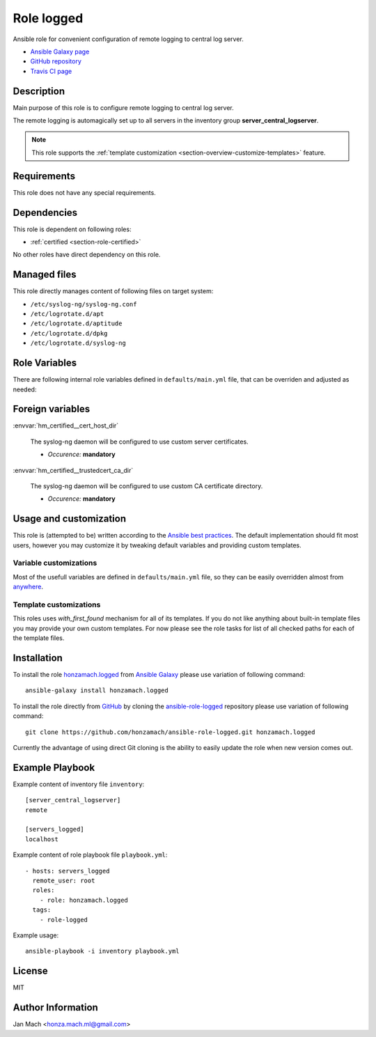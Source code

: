 .. _section-role-logged:

Role **logged**
================================================================================

Ansible role for convenient configuration of remote logging to central log server.

* `Ansible Galaxy page <https://galaxy.ansible.com/honzamach/logged>`__
* `GitHub repository <https://github.com/honzamach/ansible-role-logged>`__
* `Travis CI page <https://travis-ci.org/honzamach/ansible-role-logged>`__


Description
--------------------------------------------------------------------------------

Main purpose of this role is to configure remote logging to central log server.

The remote logging is automagically set up to all servers in the inventory group
**server_central_logserver**.

.. note::

    This role supports the :ref:`template customization <section-overview-customize-templates>` feature.


Requirements
--------------------------------------------------------------------------------

This role does not have any special requirements.


Dependencies
--------------------------------------------------------------------------------

This role is dependent on following roles:

* :ref:`certified <section-role-certified>`

No other roles have direct dependency on this role.


Managed files
--------------------------------------------------------------------------------

This role directly manages content of following files on target system:

* ``/etc/syslog-ng/syslog-ng.conf``
* ``/etc/logrotate.d/apt``
* ``/etc/logrotate.d/aptitude``
* ``/etc/logrotate.d/dpkg``
* ``/etc/logrotate.d/syslog-ng``


Role Variables
--------------------------------------------------------------------------------

There are following internal role variables defined in ``defaults/main.yml`` file,
that can be overriden and adjusted as needed:

.. envvar:: hm_logged__package_list

    List of role-related packages, that will be installed on target system.

    * *Datatype:* ``string``
    * *Default:* (please see YAML file ``defaults/main.yml``)


Foreign variables
--------------------------------------------------------------------------------


:envvar:`hm_certified__cert_host_dir`

    The syslog-ng daemon will be configured to use custom server certificates.

    * *Occurence:* **mandatory**

:envvar:`hm_certified__trustedcert_ca_dir`

    The syslog-ng daemon will be configured to use custom CA certificate directory.

    * *Occurence:* **mandatory**


Usage and customization
--------------------------------------------------------------------------------

This role is (attempted to be) written according to the `Ansible best practices <https://docs.ansible.com/ansible/latest/user_guide/playbooks_best_practices.html>`__. The default implementation should fit most users,
however you may customize it by tweaking default variables and providing custom
templates.


Variable customizations
^^^^^^^^^^^^^^^^^^^^^^^^^^^^^^^^^^^^^^^^^^^^^^^^^^^^^^^^^^^^^^^^^^^^^^^^^^^^^^^^

Most of the usefull variables are defined in ``defaults/main.yml`` file, so they
can be easily overridden almost from `anywhere <https://docs.ansible.com/ansible/latest/user_guide/playbooks_variables.html#variable-precedence-where-should-i-put-a-variable>`__.


Template customizations
^^^^^^^^^^^^^^^^^^^^^^^^^^^^^^^^^^^^^^^^^^^^^^^^^^^^^^^^^^^^^^^^^^^^^^^^^^^^^^^^

This roles uses *with_first_found* mechanism for all of its templates. If you do
not like anything about built-in template files you may provide your own custom
templates. For now please see the role tasks for list of all checked paths for
each of the template files.


Installation
--------------------------------------------------------------------------------

To install the role `honzamach.logged <https://galaxy.ansible.com/honzamach/logged>`__
from `Ansible Galaxy <https://galaxy.ansible.com/>`__ please use variation of
following command::

    ansible-galaxy install honzamach.logged

To install the role directly from `GitHub <https://github.com>`__ by cloning the
`ansible-role-logged <https://github.com/honzamach/ansible-role-logged>`__
repository please use variation of following command::

    git clone https://github.com/honzamach/ansible-role-logged.git honzamach.logged

Currently the advantage of using direct Git cloning is the ability to easily update
the role when new version comes out.


Example Playbook
--------------------------------------------------------------------------------

Example content of inventory file ``inventory``::

    [server_central_logserver]
    remote

    [servers_logged]
    localhost

Example content of role playbook file ``playbook.yml``::

    - hosts: servers_logged
      remote_user: root
      roles:
        - role: honzamach.logged
      tags:
        - role-logged

Example usage::

    ansible-playbook -i inventory playbook.yml


License
--------------------------------------------------------------------------------

MIT


Author Information
--------------------------------------------------------------------------------

Jan Mach <honza.mach.ml@gmail.com>
